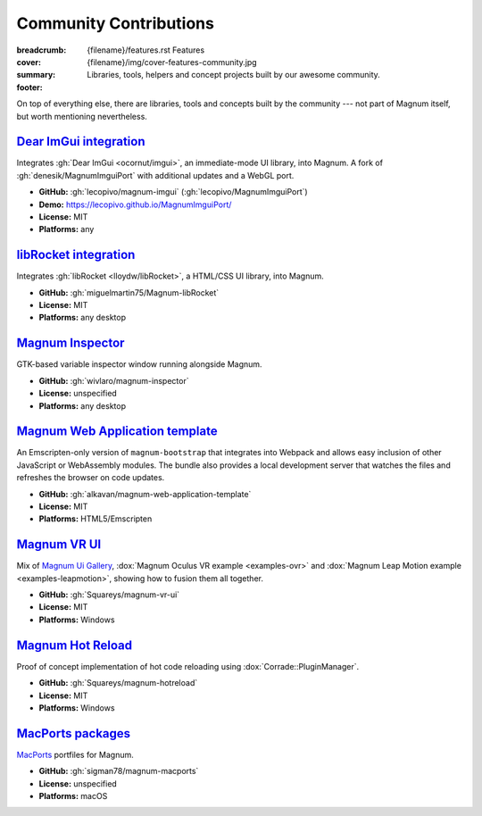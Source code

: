 Community Contributions
#######################

:breadcrumb:
    {filename}/features.rst Features
:cover: {filename}/img/cover-features-community.jpg
:summary: Libraries, tools, helpers and concept projects built by our awesome
    community.
:footer:
    .. note-warning::

        Please note that these projects may have different licensing terms,
        different release schedule and generally different workflows. The
        projects might get out of sync with Magnum APIs or become abandoned ---
        we claim no responsibility. Contact the respective authors (or better,
        send them pull requests) if you encounter a problem. However, it's
        possible that particular projects will get integrated into Magnum
        itself at some point.

    .. note-success::

        The above list is not exhaustive --- have you created a Magnum addon
        and would like to have it listed here? Ping us at info@magnum.graphics,
        we'll gladly mention it.

    .. note-dim::
        :class: m-text-center

        `« Plugins & Extensions <{filename}/features/extensions.rst>`_ | `Features <{filename}/features.rst>`_

.. role:: label-success
    :class: m-label m-success
.. role:: label-danger
    :class: m-label m-danger

.. container:: m-container-inflate

    .. raw:: html
        :file: community.svg

On top of everything else, there are libraries, tools and concepts built by the
community --- not part of Magnum itself, but worth mentioning nevertheless.

`Dear ImGui integration`_
=========================

Integrates :gh:`Dear ImGui <ocornut/imgui>`, an immediate-mode UI library, into
Magnum. A fork of :gh:`denesik/MagnumImguiPort` with additional updates and a
WebGL port.

-   **GitHub:** :gh:`lecopivo/magnum-imgui` (:gh:`lecopivo/MagnumImguiPort`)
-   **Demo:** https://lecopivo.github.io/MagnumImguiPort/
-   **License:** :label-success:`MIT`
-   **Platforms:** any

`libRocket integration`_
========================

Integrates :gh:`libRocket <lloydw/libRocket>`, a HTML/CSS UI library, into
Magnum.

-   **GitHub:** :gh:`miguelmartin75/Magnum-libRocket`
-   **License:** :label-success:`MIT`
-   **Platforms:** any desktop

`Magnum Inspector`_
===================

GTK-based variable inspector window running alongside Magnum.

-   **GitHub:** :gh:`wivlaro/magnum-inspector`
-   **License:** :label-danger:`unspecified`
-   **Platforms:** any desktop

`Magnum Web Application template`_
==================================

An Emscripten-only version of ``magnum-bootstrap`` that integrates into
Webpack and allows easy inclusion of other JavaScript or WebAssembly modules.
The bundle also provides a local development server that watches the files and
refreshes the browser on code updates.

-   **GitHub:** :gh:`alkavan/magnum-web-application-template`
-   **License:** :label-success:`MIT`
-   **Platforms:** HTML5/Emscripten

`Magnum VR UI`_
===============

Mix of `Magnum Ui Gallery <{filename}/showcase/magnum-ui-gallery.rst>`_,
:dox:`Magnum Oculus VR example <examples-ovr>` and
:dox:`Magnum Leap Motion example <examples-leapmotion>`, showing how to fusion
them all together.

-   **GitHub:** :gh:`Squareys/magnum-vr-ui`
-   **License:** :label-success:`MIT`
-   **Platforms:** Windows

`Magnum Hot Reload`_
====================

Proof of concept implementation of hot code reloading using
:dox:`Corrade::PluginManager`.

-   **GitHub:** :gh:`Squareys/magnum-hotreload`
-   **License:** :label-success:`MIT`
-   **Platforms:** Windows

`MacPorts packages`_
====================

`MacPorts <https://www.macports.org/>`_ portfiles for Magnum.

-   **GitHub:** :gh:`sigman78/magnum-macports`
-   **License:** :label-danger:`unspecified`
-   **Platforms:** macOS
